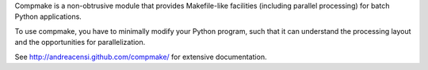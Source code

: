 Compmake is a non-obtrusive module that provides Makefile-like facilities (including parallel processing) for batch Python applications.

To use compmake, you have to minimally modify your Python program, such that it can understand the processing layout and the opportunities for parallelization.

.. image:: http://andreacensi.github.com/compmake/images/initial.png
   :class: bigpicture

See http://andreacensi.github.com/compmake/ for extensive documentation. 


